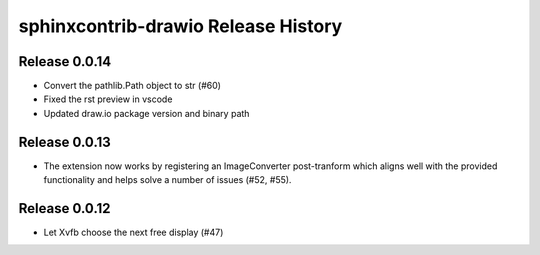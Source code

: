 sphinxcontrib-drawio Release History
------------------------------------

Release 0.0.14
~~~~~~~~~~~~~~

- Convert the pathlib.Path object to str (#60)
- Fixed the rst preview in vscode
- Updated draw.io package version and binary path

Release 0.0.13
~~~~~~~~~~~~~~

- The extension now works by registering an ImageConverter post-tranform which
  aligns well with the provided functionality and helps solve a number of
  issues (#52, #55).
  
Release 0.0.12
~~~~~~~~~~~~~~

- Let Xvfb choose the next free display (#47) 
